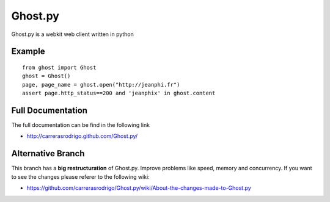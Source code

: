 Ghost.py
========

Ghost.py is a webkit web client written in python


Example
-------
::

    from ghost import Ghost
    ghost = Ghost()
    page, page_name = ghost.open("http://jeanphi.fr")
    assert page.http_status==200 and 'jeanphix' in ghost.content


Full Documentation
------------------
The full documentation can be find in the following link 

* http://carrerasrodrigo.github.com/Ghost.py/

Alternative Branch
------------------
This branch has a **big restructuration** of Ghost.py. Improve problems like speed, memory and concurrency.
If you want to see the changes please referer to the following wiki:

* https://github.com/carrerasrodrigo/Ghost.py/wiki/About-the-changes-made-to-Ghost.py
